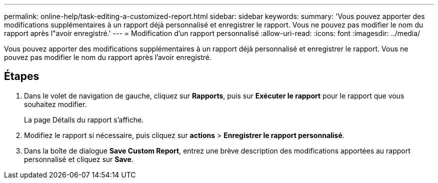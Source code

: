 ---
permalink: online-help/task-editing-a-customized-report.html 
sidebar: sidebar 
keywords:  
summary: 'Vous pouvez apporter des modifications supplémentaires à un rapport déjà personnalisé et enregistrer le rapport. Vous ne pouvez pas modifier le nom du rapport après l"avoir enregistré.' 
---
= Modification d'un rapport personnalisé
:allow-uri-read: 
:icons: font
:imagesdir: ../media/


[role="lead"]
Vous pouvez apporter des modifications supplémentaires à un rapport déjà personnalisé et enregistrer le rapport. Vous ne pouvez pas modifier le nom du rapport après l'avoir enregistré.



== Étapes

. Dans le volet de navigation de gauche, cliquez sur *Rapports*, puis sur *Exécuter le rapport* pour le rapport que vous souhaitez modifier.
+
La page Détails du rapport s'affiche.

. Modifiez le rapport si nécessaire, puis cliquez sur *actions* > *Enregistrer le rapport personnalisé*.
. Dans la boîte de dialogue *Save Custom Report*, entrez une brève description des modifications apportées au rapport personnalisé et cliquez sur *Save*.

